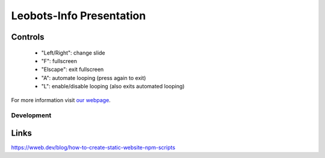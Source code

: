 =========================
Leobots-Info Presentation
=========================


Controls
--------

    *  "Left/Right": change slide
    *  "F": fullscreen
    *  "Elscape": exit fullscreen
    *  "A": automate looping (press again to exit)
    *  "L": enable/disable looping (also exits automated looping)


For more information visit `our webpage <https://leobots.de>`_.


Development
===========


Links
-----
https://wweb.dev/blog/how-to-create-static-website-npm-scripts